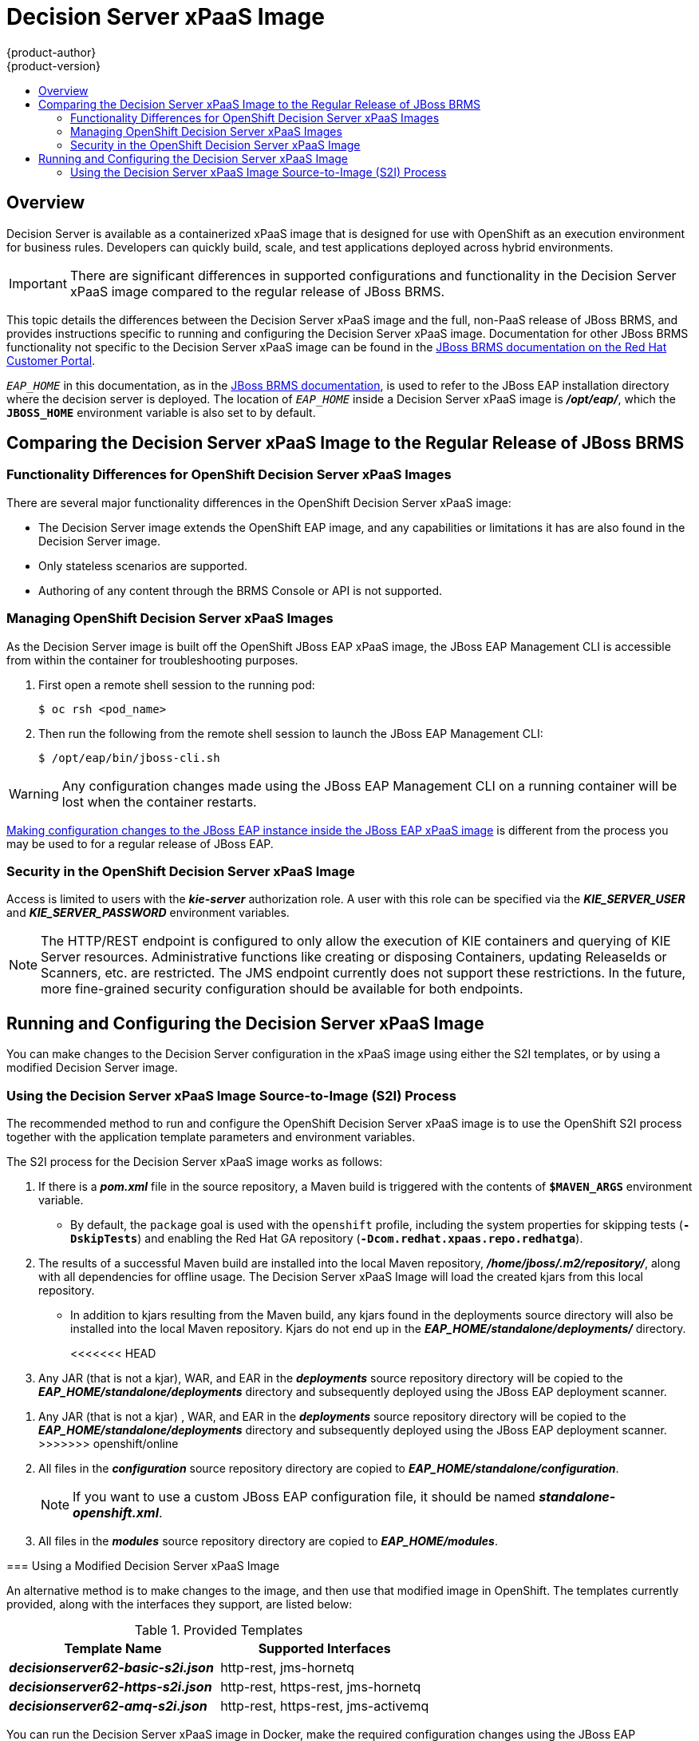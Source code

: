[[using-images-xpaas-images-decision-server]]
= Decision Server xPaaS Image
{product-author}
{product-version}
:data-uri:
:icons:
:experimental:
:toc: macro
:toc-title:

toc::[]

== Overview

Decision Server is available as a containerized xPaaS image that is designed for use with OpenShift as an execution environment for business rules.  Developers can quickly build, scale, and test applications deployed across hybrid environments.

[IMPORTANT]
There are significant differences in supported configurations and functionality
in the Decision Server xPaaS image compared to the regular release of JBoss BRMS.

This topic details the differences between the Decision Server xPaaS image and the
full, non-PaaS release of JBoss BRMS, and provides instructions specific to running and
configuring the Decision Server xPaaS image. Documentation for other JBoss BRMS
functionality not specific to the Decision Server xPaaS image can be found in the
https://access.redhat.com/documentation/en/red-hat-jboss-brms/[JBoss
BRMS documentation on the Red Hat Customer Portal].

`_EAP_HOME_` in this documentation, as in the
https://access.redhat.com/documentation/en/red-hat-jboss-brms/[JBoss
BRMS documentation], is used to refer to the JBoss EAP installation directory
where the decision server is deployed. The location of `_EAP_HOME_` inside a
Decision Server xPaaS image is *_/opt/eap/_*, which the `*JBOSS_HOME*`
environment variable is also set to by default.

== Comparing the Decision Server xPaaS Image to the Regular Release of JBoss BRMS

=== Functionality Differences for OpenShift Decision Server xPaaS Images

There are several major functionality differences in the OpenShift Decision Server xPaaS image:

* The Decision Server image extends the OpenShift EAP image, and any capabilities or limitations it has are also found in the Decision Server image.
* Only stateless scenarios are supported.
* Authoring of any content through the BRMS Console or API is not supported.

[[Managing-OpenShift-Decision-Server-xPaaS-Images]]
=== Managing OpenShift Decision Server xPaaS Images

As the Decision Server image is built off the OpenShift JBoss EAP xPaaS image, the JBoss EAP Management CLI
is accessible from within the container for troubleshooting purposes.

. First open a remote shell session to the running pod:
+
----
$ oc rsh <pod_name>
----
+
. Then run the following from the remote shell session to launch the JBoss EAP
Management CLI:
+
----
$ /opt/eap/bin/jboss-cli.sh
----

[WARNING]
Any configuration changes made using the JBoss EAP Management CLI on a running container will be lost when the container restarts.

xref:Making-Configuration-Changes-Decision-Server[Making configuration changes to the
JBoss EAP instance inside the JBoss EAP xPaaS image] is different from the process you may be used to for a regular release of JBoss EAP.

[[Security-Openshift-Decision-Server-xPaaS-Image]]
=== Security in the OpenShift Decision Server xPaaS Image

Access is limited to users with the *_kie-server_* authorization role.  A user with this role
can be specified via the *_KIE_SERVER_USER_* and *_KIE_SERVER_PASSWORD_* environment variables.

[NOTE]
The HTTP/REST endpoint is configured to only allow the execution of KIE containers and querying
of KIE Server resources.  Administrative functions like creating or disposing Containers, updating
ReleaseIds or Scanners, etc. are restricted.  The JMS endpoint currently does not support these
restrictions.  In the future, more fine-grained security configuration should be available for
both endpoints.

ifdef::openshift-enterprise[]
== Using the Decision Server xPaaS Image Streams and Application Templates

The Red Hat xPaaS middleware images were
xref:../../install_config/imagestreams_templates.adoc#install-config-imagestreams-templates[automatically created during the installation]
of OpenShift along with the other default image streams and templates.
endif::[]

[[Making-Configuration-Changes-Decision-Server]]
== Running and Configuring the Decision Server xPaaS Image

You can make changes to the Decision Server configuration in the xPaaS image using either the S2I templates, or by using a modified Decision Server image.

=== Using the Decision Server xPaaS Image Source-to-Image (S2I) Process

The recommended method to run and configure the OpenShift Decision Server xPaaS image is to use the OpenShift S2I process together with the application template parameters and environment variables.

The S2I process for the Decision Server xPaaS image works as follows:

. If there is a *_pom.xml_* file in the source repository, a Maven build is triggered with the contents of `*$MAVEN_ARGS*` environment variable.
+
* By default, the `package` goal is used with the `openshift` profile, including the system properties for skipping tests (`*-DskipTests*`) and enabling the Red Hat GA repository (`*-Dcom.redhat.xpaas.repo.redhatga*`).
+
. The results of a successful Maven build are installed into the local Maven repository, *_/home/jboss/.m2/repository/_*, along with all dependencies for offline usage.  The Decision Server xPaaS Image will load the created kjars from this local repository.
+
* In addition to kjars resulting from the Maven build, any kjars found in the deployments source directory will also be installed into the local Maven repository.  Kjars do not end up in the *_EAP_HOME/standalone/deployments/_* directory.
+
<<<<<<< HEAD
. Any JAR (that is not a kjar), WAR, and EAR in the *_deployments_* source repository directory will be copied to the *_EAP_HOME/standalone/deployments_* directory and subsequently deployed using the JBoss EAP deployment scanner.
=======
. Any JAR (that is not a kjar) , WAR, and EAR in the *_deployments_* source repository directory will be copied to the *_EAP_HOME/standalone/deployments_* directory and subsequently deployed using the JBoss EAP deployment scanner.
>>>>>>> openshift/online
+
. All files in the *_configuration_* source repository directory are copied to *_EAP_HOME/standalone/configuration_*.
+
[NOTE]
If you want to use a custom JBoss EAP configuration file, it should be named *_standalone-openshift.xml_*.
. All files in the *_modules_* source repository directory are copied to *_EAP_HOME/modules_*.

=== Using a Modified Decision Server xPaaS Image

An alternative method is to make changes to the image, and then use that modified image in OpenShift.  The templates currently provided, along with the interfaces they support, are listed below:

.Provided Templates
[options="header"]
|=====================================
| Template Name | Supported Interfaces
| *_decisionserver62-basic-s2i.json_* | http-rest, jms-hornetq
| *_decisionserver62-https-s2i.json_* | http-rest, https-rest, jms-hornetq
| *_decisionserver62-amq-s2i.json_* | http-rest, https-rest, jms-activemq
|=====================================

You can run the Decision Server xPaaS image in Docker, make the required configuration changes using the JBoss EAP Management CLI (*_EAP_HOME/bin/jboss-cli.sh_*) included in the Decision Server xPaaS image, and then commit the changed container as a new image. You can then use that modified image in OpenShift.

[IMPORTANT]
It is recommended that you do not replace the OpenShift placeholders in the JBoss EAP xPaaS configuration file, as they are used to automatically configure services (such as messaging, datastores, HTTPS) during a container's deployment. These configuration values are intended to be set using environment variables.

[NOTE]
Ensure that you follow the   xref:../../creating_images/guidelines.adoc#creating-images-guidelines[guidelines for creating images].

[[ds-updating-rules]]
=== Updating Rules

As each image is built from a snapshot of a specific Maven repository, whenever a new rule is added, or an existing rule modified, a new image must be created and deployed for the rule modifications to take effect.

[[ds-endpoints]]
== Endpoints

Clients can access the Decision Server xPaaS Image via multiple endpoints; by default the provided templates include support for REST, HornetQ, and ActiveMQ.

[[ds-rest]]
=== REST

Clients can use the https://access.redhat.com/documentation/en-US/Red_Hat_JBoss_BRMS/6.2/html-single/User_Guide/index.html#The_REST_API_for_Managing_the_Realtime_Decision_Server[REST API] in various ways:

[[ds-browser]]
==== Browser

. Current server state: http://host/kie-server/services/rest/server
. List of containers: http://host/kie-server/services/rest/server/containers
. Specific container state: http://host/kie-server/services/rest/server/containers/HelloRulesContainer

[[ds-java]]
==== Java

[source,java]
----
// HelloRulesClient.java
KieServicesConfiguration config = KieServicesFactory.newRestConfiguration(
  "http://host/kie-server/services/rest/server", "kieserverUser", "kieserverPassword");
config.setMarshallingFormat(MarshallingFormat.XSTREAM);
RuleServicesClient client =
  KieServicesFactory.newKieServicesClient(config).getServicesClient(RuleServicesClient.class);
ServiceResponse<String> response = client.executeCommands("HelloRulesContainer", myCommands);
----

[[ds-command-line]]
==== Command Line

[source,bash]
----
# request.sh
#!/bin/sh
curl -X POST \
  -d @request.xml \
  -H "Accept:application/xml" \
  -H "X-KIE-ContentType:XSTREAM" \
  -H "Content-Type:application/xml" \
  -H "Authorization:Basic a2llc2VydmVyOmtpZXNlcnZlcjEh" \
  -H "X-KIE-ClassType:org.drools.core.command.runtime.BatchExecutionCommandImpl" \
http://host/kie-server/services/rest/server/containers/instances/HelloRulesContainer
----

[source,xml]
----
<!-- request.xml -->
<batch-execution lookup="HelloRulesSession">
  <insert>
    <org.openshift.quickstarts.decisionserver.hellorules.Person>
      <name>errantepiphany</name>
    </org.openshift.quickstarts.decisionserver.hellorules.Person>
  </insert>
  <fire-all-rules/>
  <query out-identifier="greetings" name="get greeting"/>
</batch-execution>
----

[[ds-jms]]
=== JMS

Client can also use the Java Messaging Service, as demonstrated below:

[[ds-java-hornetq]]
==== Java (HornetQ)

[source,java]
----
// HelloRulesClient.java
Properties props = new Properties();
props.setProperty(Context.INITIAL_CONTEXT_FACTORY,
  "org.jboss.naming.remote.client.InitialContextFactory");
props.setProperty(Context.PROVIDER_URL, "remote://host:4447");
props.setProperty(Context.SECURITY_PRINCIPAL, "kieserverUser");
props.setProperty(Context.SECURITY_CREDENTIALS, "kieserverPassword");
InitialContext context = new InitialContext(props);
KieServicesConfiguration config =
  KieServicesFactory.newJMSConfiguration(context, "hornetqUser", "hornetqPassword");
config.setMarshallingFormat(MarshallingFormat.XSTREAM);
RuleServicesClient client =
  KieServicesFactory.newKieServicesClient(config).getServicesClient(RuleServicesClient.class);
ServiceResponse<String> response = client.executeCommands("HelloRulesContainer", myCommands);
----

[[ds-java-activemq]]
==== Java (ActiveMQ)

[source,java]
----
// HelloRulesClient.java
props.setProperty(Context.INITIAL_CONTEXT_FACTORY,
  "org.apache.activemq.jndi.ActiveMQInitialContextFactory");
props.setProperty(Context.PROVIDER_URL, "tcp://host:61616");
props.setProperty(Context.SECURITY_PRINCIPAL, "kieserverUser");
props.setProperty(Context.SECURITY_CREDENTIALS, "kieserverPassword");
InitialContext context = new InitialContext(props);
ConnectionFactory connectionFactory = (ConnectionFactory)context.lookup("ConnectionFactory");
Queue requestQueue = (Queue)context.lookup("dynamicQueues/queue/KIE.SERVER.REQUEST");
Queue responseQueue = (Queue)context.lookup("dynamicQueues/queue/KIE.SERVER.RESPONSE");
KieServicesConfiguration config = KieServicesFactory.newJMSConfiguration(
  connectionFactory, requestQueue, responseQueue, "activemqUser", "activemqPassword");
config.setMarshallingFormat(MarshallingFormat.XSTREAM);
RuleServicesClient client =
  KieServicesFactory.newKieServicesClient(config).getServicesClient(RuleServicesClient.class);
ServiceResponse<String> response = client.executeCommands("HelloRulesContainer", myCommands);
----

[[ds-troubleshooting]]
== Troubleshooting

In addition to viewing the OpenShift logs, you can troubleshoot a running Decision Server xPaaS Image container by viewing its logs.  These are outputted to the container's standard out, and are accessible with the following command:

----
$ oc logs -f <pod_name> <container_name>
----

[NOTE]
By default, the OpenShift Decision Server xPaaS image does not have a file log handler configured. Logs are only sent to the container's standard out.
